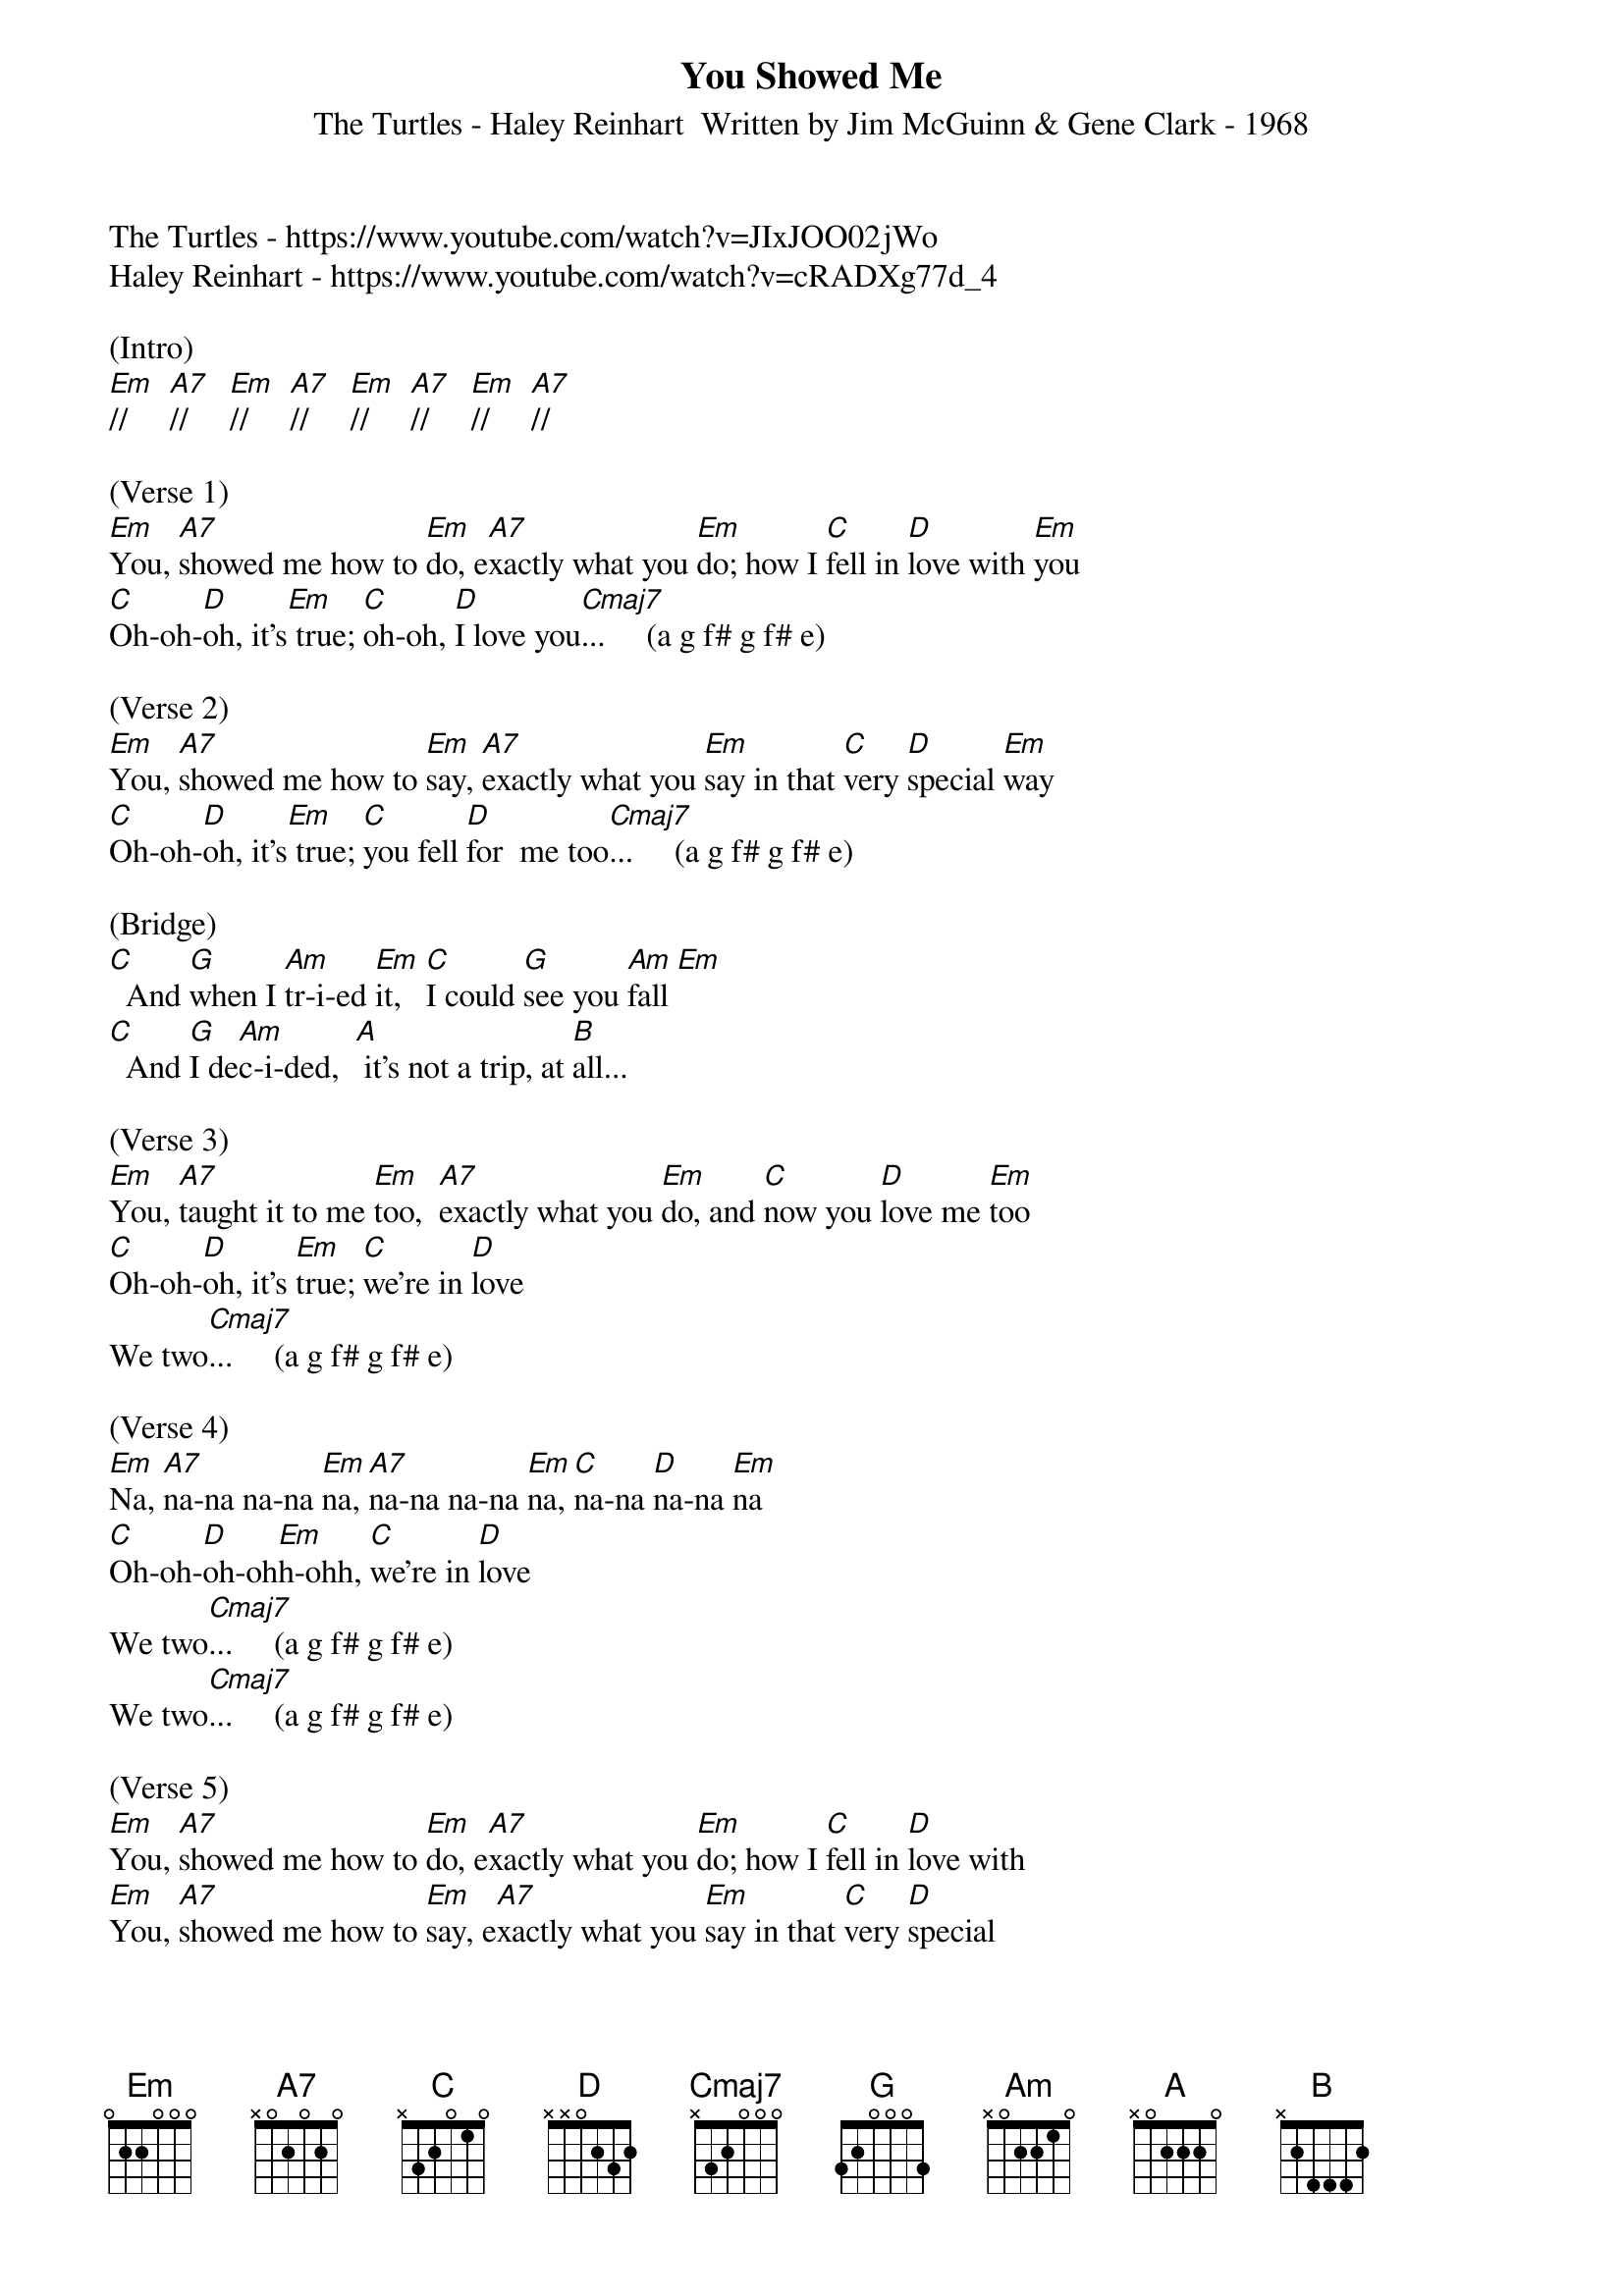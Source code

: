 {title:You Showed Me}
{subtitle:The Turtles - Haley Reinhart  Written by Jim McGuinn & Gene Clark - 1968}
{key:Em}

The Turtles - https://www.youtube.com/watch?v=JIxJOO02jWo
Haley Reinhart - https://www.youtube.com/watch?v=cRADXg77d_4

(Intro) 
[Em]//     [A7]//     [Em]//     [A7]//     [Em]//     [A7]//     [Em]//     [A7]//

(Verse 1)
[Em]You, [A7]showed me how to [Em]do, e[A7]xactly what you [Em]do; how I [C]fell in [D]love with [Em]you
[C]Oh-oh-[D]oh, it's[Em] true; [C]oh-oh, [D]I love you[Cmaj7]...     (a g f# g f# e)

(Verse 2)
[Em]You, [A7]showed me how to [Em]say, [A7]exactly what you [Em]say in that [C]very [D]special [Em]way
[C]Oh-oh-[D]oh, it's[Em] true; [C]you fell [D]for  me too[Cmaj7]...     (a g f# g f# e)

(Bridge)
[C]  And [G]when I [Am]tr-i-ed [Em]it,   [C]I could [G]see you [Am]fall [Em]
[C]  And [G]I de[Am]c-i-ded,  [A] it's not a trip, at [B]all...

(Verse 3) 
[Em]You, [A7]taught it to me [Em]too,  [A7]exactly what you [Em]do, and [C]now you [D]love me [Em]too
[C]Oh-oh-[D]oh, it's [Em]true; [C]we're in [D]love
We two[Cmaj7]...     (a g f# g f# e)

(Verse 4)
[Em]Na, [A7]na-na na-na [Em]na, [A7]na-na na-na [Em]na, [C]na-na [D]na-na [Em]na
[C]Oh-oh-[D]oh-oh[Em]h-ohh, [C]we're in [D]love
We two[Cmaj7]...     (a g f# g f# e)
We two[Cmaj7]...     (a g f# g f# e)

(Verse 5)
[Em]You, [A7]showed me how to [Em]do, e[A7]xactly what you [Em]do; how I [C]fell in [D]love with
[Em]You, [A7]showed me how to [Em]say, e[A7]xactly what you [Em]say in that [C]very [D]special
[Em]Way; you [A7]taught it to me [Em]too, e[A7]xactly what you [Em]do, and [C]now you [D]love me

(Outro)
[Em]Too..[A7].
[Em]    [A7]Now you love me [Em]too..[A7].
[Em]    [A7]Now you love me [Em]too..[A7].
[Em]    [A7]Now you love me [Em]too..[A7].      [Em(Hold)]

